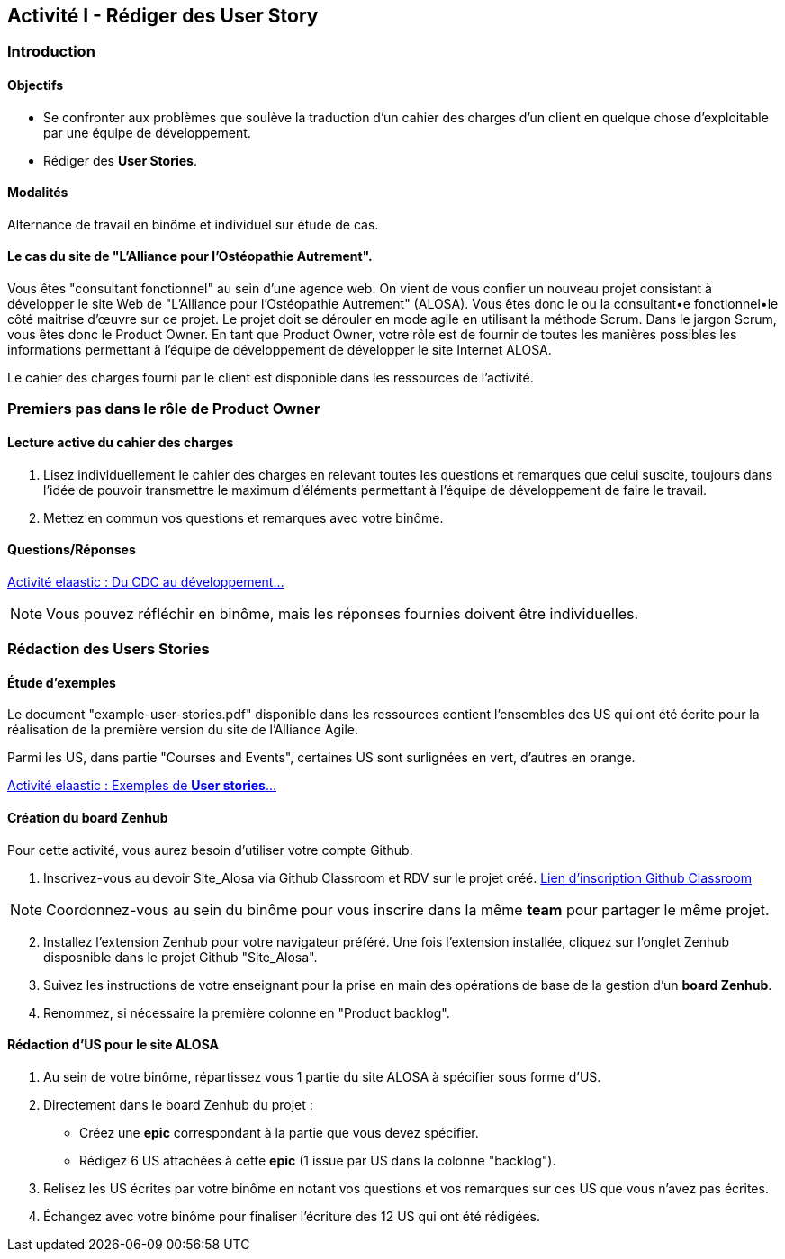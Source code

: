 == Activité I - Rédiger des User Story

=== Introduction

==== Objectifs

- Se confronter aux problèmes que soulève la traduction d'un cahier des charges d'un client en quelque chose d'exploitable par une équipe de développement.
- Rédiger des *User Stories*.

==== Modalités

Alternance de travail en binôme et individuel sur étude de cas.

==== Le cas du site de "L'Alliance pour l'Ostéopathie Autrement".

Vous êtes "consultant fonctionnel" au sein d'une agence web. On vient de vous confier un nouveau projet consistant à développer le site Web de "L'Alliance pour l'Ostéopathie Autrement" (ALOSA). Vous êtes donc le ou la consultant•e fonctionnel•le côté maitrise d'œuvre sur ce projet. Le projet doit se dérouler en mode agile en utilisant la méthode Scrum. Dans le jargon Scrum, vous êtes donc le Product Owner. En tant que Product Owner, votre rôle est de fournir de toutes les manières possibles les informations permettant à l'équipe de développement de développer le site Internet ALOSA.

Le cahier des charges fourni par le client est disponible dans les ressources de l'activité.

=== Premiers pas dans le rôle de Product Owner

==== Lecture active du cahier des charges

1. Lisez individuellement le cahier des charges en relevant toutes les questions et remarques que celui suscite, toujours dans l'idée de pouvoir transmettre le maximum d'éléments permettant à l'équipe de développement de faire le travail.
2. Mettez en commun vos questions et remarques avec votre binôme.

====  Questions/Réponses

https://cours22-23.ut-capitole.fr/course/view.php?id=14299[Activité elaastic : Du CDC au développement...]

NOTE: Vous pouvez réfléchir en binôme, mais les réponses fournies doivent être individuelles.

=== Rédaction des Users Stories

==== Étude d'exemples

Le document "example-user-stories.pdf" disponible dans les ressources contient l'ensembles des US qui ont été écrite pour la réalisation de la première version du site de l'Alliance Agile.

Parmi les US, dans partie "Courses and Events", certaines US sont surlignées en vert, d'autres en orange.

https://cours22-23.ut-capitole.fr/course/view.php?id=14299[Activité elaastic : Exemples de *User stories*...]

==== Création du board Zenhub

Pour cette activité, vous aurez besoin d'utiliser votre compte Github.

1.  Inscrivez-vous au devoir Site_Alosa via Github Classroom et RDV sur le projet créé.
https://cours22-23.ut-capitole.fr/course/view.php?id=14299[Lien d'inscription Github Classroom]

NOTE: Coordonnez-vous au sein du binôme pour vous inscrire dans la même *team* pour partager le même projet.

[start=2]
. Installez l'extension Zenhub pour votre navigateur préféré. Une fois l'extension installée, cliquez sur l'onglet Zenhub disposnible dans le projet Github "Site_Alosa".
. Suivez les instructions de votre enseignant pour la prise en main des opérations de base de la gestion d'un *board Zenhub*.
. Renommez, si nécessaire la première colonne en "Product backlog".


==== Rédaction d'US pour le site ALOSA 

1. Au sein de votre binôme, répartissez vous 1 partie du site ALOSA à spécifier sous forme d'US.
2. Directement dans le board Zenhub du projet : 
    - Créez une *epic* correspondant à la partie que vous devez spécifier.
    - Rédigez 6 US attachées à cette *epic* (1 issue par US dans la colonne "backlog"). 
3. Relisez les US écrites par votre binôme en notant vos questions et vos remarques sur ces US que vous n'avez pas écrites.
4. Échangez avec votre binôme pour finaliser l'écriture des 12 US qui ont été rédigées.